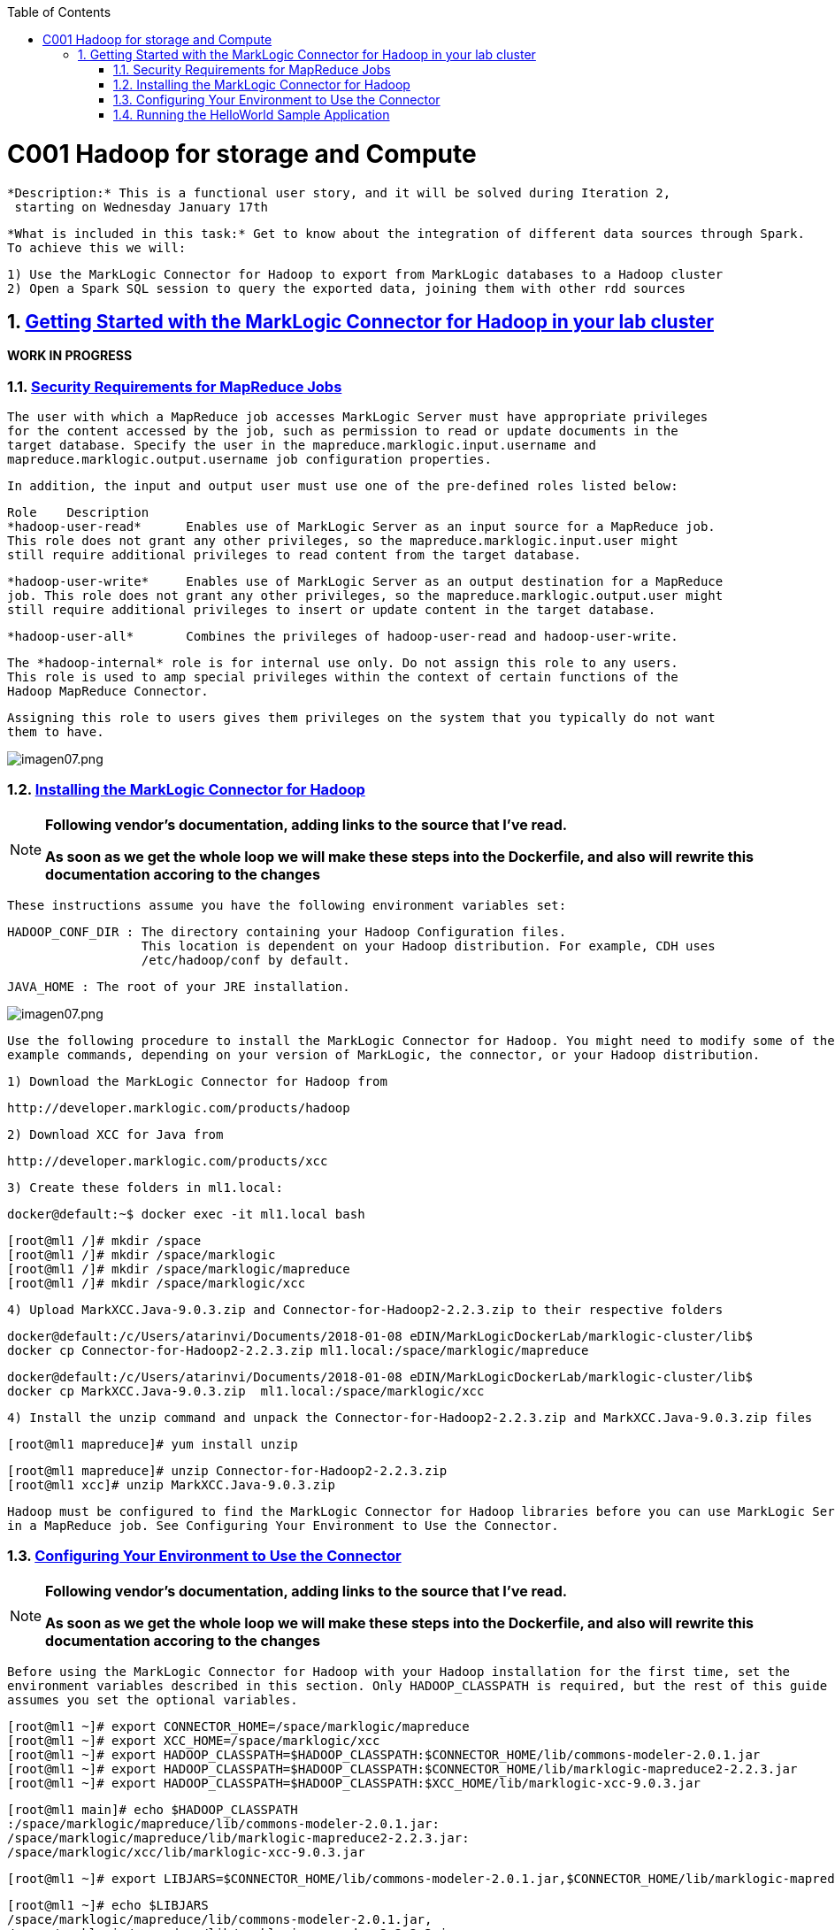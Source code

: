 :toc: macro
:numbered:

toc::[]

= C001 Hadoop for storage and Compute

  *Description:* This is a functional user story, and it will be solved during Iteration 2,
   starting on Wednesday January 17th

  *What is included in this task:* Get to know about the integration of different data sources through Spark.
  To achieve this we will:

  1) Use the MarkLogic Connector for Hadoop to export from MarkLogic databases to a Hadoop cluster
  2) Open a Spark SQL session to query the exported data, joining them with other rdd sources

== https://docs.marklogic.com/guide/mapreduce/quickstart[Getting Started with the MarkLogic Connector for Hadoop in your lab cluster]

***WORK IN PROGRESS***

=== https://docs.marklogic.com/guide/mapreduce/quickstart#id_19037[Security Requirements for MapReduce Jobs]

    The user with which a MapReduce job accesses MarkLogic Server must have appropriate privileges
    for the content accessed by the job, such as permission to read or update documents in the
    target database. Specify the user in the mapreduce.marklogic.input.username and
    mapreduce.marklogic.output.username job configuration properties.

    In addition, the input and output user must use one of the pre-defined roles listed below:

    Role	Description
    *hadoop-user-read*	Enables use of MarkLogic Server as an input source for a MapReduce job.
    This role does not grant any other privileges, so the mapreduce.marklogic.input.user might
    still require additional privileges to read content from the target database.

    *hadoop-user-write*	Enables use of MarkLogic Server as an output destination for a MapReduce
    job. This role does not grant any other privileges, so the mapreduce.marklogic.output.user might
    still require additional privileges to insert or update content in the target database.

    *hadoop-user-all*	Combines the privileges of hadoop-user-read and hadoop-user-write.

    The *hadoop-internal* role is for internal use only. Do not assign this role to any users.
    This role is used to amp special privileges within the context of certain functions of the
    Hadoop MapReduce Connector.

    Assigning this role to users gives them privileges on the system that you typically do not want
    them to have.

image::imagenes/imagen07.png[imagen07.png]


=== https://docs.marklogic.com/guide/mapreduce/quickstart#id_16099[Installing the MarkLogic Connector for Hadoop]

[NOTE]
====
*Following vendor's documentation, adding links to the source that I've read.*

*As soon as we get the whole loop we will make these steps into the Dockerfile, and also will rewrite this documentation accoring to the changes*
====

  These instructions assume you have the following environment variables set:

    HADOOP_CONF_DIR : The directory containing your Hadoop Configuration files.
                      This location is dependent on your Hadoop distribution. For example, CDH uses
                      /etc/hadoop/conf by default.

    JAVA_HOME : The root of your JRE installation.


image::imagenes/imagen07.png[imagen07.png]

  Use the following procedure to install the MarkLogic Connector for Hadoop. You might need to modify some of the
  example commands, depending on your version of MarkLogic, the connector, or your Hadoop distribution.

  1) Download the MarkLogic Connector for Hadoop from

     http://developer.marklogic.com/products/hadoop

  2) Download XCC for Java from

     http://developer.marklogic.com/products/xcc

  3) Create these folders in ml1.local:

    docker@default:~$ docker exec -it ml1.local bash

    [root@ml1 /]# mkdir /space
    [root@ml1 /]# mkdir /space/marklogic
    [root@ml1 /]# mkdir /space/marklogic/mapreduce
    [root@ml1 /]# mkdir /space/marklogic/xcc

  4) Upload MarkXCC.Java-9.0.3.zip and Connector-for-Hadoop2-2.2.3.zip to their respective folders

    docker@default:/c/Users/atarinvi/Documents/2018-01-08 eDIN/MarkLogicDockerLab/marklogic-cluster/lib$
    docker cp Connector-for-Hadoop2-2.2.3.zip ml1.local:/space/marklogic/mapreduce

    docker@default:/c/Users/atarinvi/Documents/2018-01-08 eDIN/MarkLogicDockerLab/marklogic-cluster/lib$
    docker cp MarkXCC.Java-9.0.3.zip  ml1.local:/space/marklogic/xcc


 4) Install the unzip command and unpack the Connector-for-Hadoop2-2.2.3.zip and MarkXCC.Java-9.0.3.zip files

    [root@ml1 mapreduce]# yum install unzip

    [root@ml1 mapreduce]# unzip Connector-for-Hadoop2-2.2.3.zip
    [root@ml1 xcc]# unzip MarkXCC.Java-9.0.3.zip

  Hadoop must be configured to find the MarkLogic Connector for Hadoop libraries before you can use MarkLogic Server
  in a MapReduce job. See Configuring Your Environment to Use the Connector.

=== https://docs.marklogic.com/guide/mapreduce/quickstart#id_16099[Configuring Your Environment to Use the Connector]

[NOTE]
====
*Following vendor's documentation, adding links to the source that I've read.*

*As soon as we get the whole loop we will make these steps into the Dockerfile, and also will rewrite this documentation accoring to the changes*
====

  Before using the MarkLogic Connector for Hadoop with your Hadoop installation for the first time, set the
  environment variables described in this section. Only HADOOP_CLASSPATH is required, but the rest of this guide
  assumes you set the optional variables.

    [root@ml1 ~]# export CONNECTOR_HOME=/space/marklogic/mapreduce
    [root@ml1 ~]# export XCC_HOME=/space/marklogic/xcc
    [root@ml1 ~]# export HADOOP_CLASSPATH=$HADOOP_CLASSPATH:$CONNECTOR_HOME/lib/commons-modeler-2.0.1.jar
    [root@ml1 ~]# export HADOOP_CLASSPATH=$HADOOP_CLASSPATH:$CONNECTOR_HOME/lib/marklogic-mapreduce2-2.2.3.jar
    [root@ml1 ~]# export HADOOP_CLASSPATH=$HADOOP_CLASSPATH:$XCC_HOME/lib/marklogic-xcc-9.0.3.jar

    [root@ml1 main]# echo $HADOOP_CLASSPATH
    :/space/marklogic/mapreduce/lib/commons-modeler-2.0.1.jar:
    /space/marklogic/mapreduce/lib/marklogic-mapreduce2-2.2.3.jar:
    /space/marklogic/xcc/lib/marklogic-xcc-9.0.3.jar


    [root@ml1 ~]# export LIBJARS=$CONNECTOR_HOME/lib/commons-modeler-2.0.1.jar,$CONNECTOR_HOME/lib/marklogic-mapreduce2-2.2.3.jar,$XCC_HOME/lib/marklogic-xcc-9.0.3.jar

    [root@ml1 ~]# echo $LIBJARS
    /space/marklogic/mapreduce/lib/commons-modeler-2.0.1.jar,
    /space/marklogic/mapreduce/lib/marklogic-mapreduce2-2.2.3.jar,
    /space/marklogic/xcc/lib/marklogic-xcc-9.0.3.jar

  Let's make a script so that everytime we open a session, the environment is configured:


  Hadoop MapReduce and the MarkLogic Connector for Hadoop are now ready for use.

=== https://docs.marklogic.com/guide/mapreduce/quickstart#id_92175[Running the HelloWorld Sample Application]

[NOTE]
====
*Following vendor's documentation, adding links to the source that I've read.*

*As soon as we get the whole loop we will make these steps into the Dockerfile, and also will rewrite this documentation accoring to the changes*
====

The section walks through configuring and running a simple HelloWorld sample job, assuming MarkLogic Server and
Apache Hadoop are installed on the same single node, as described in Installing the MarkLogic Connector for Hadoop.

==== https://hadoop.apache.org/docs/stable/hadoop-project-dist/hadoop-common/SingleCluster.html[Install a single node Hadoop cluster in ml1.local]

[source]
----

root@atarinvi:/home/atarinvi/Documentos/2018-01-17 eDIN/MarkLogicDockerLab/marklogic-cluster# docker exec -it ml1.local bash
[root@ml1 /]#

[root@ml1 /]# cd space/marklogic/
[root@ml1 /]# wget http://ftp.cixug.es/apache/hadoop/common/current/hadoop-3.0.0.tar.gz
[root@ml1 /]# tar xvfz hadoop-3.0.0.tar.gz
[root@ml1 /]# cd hadoop-3.0.0
[root@ml1 hadoop-3.0.0]# chmod +x etc/hadoop/*.sh
[root@ml1 hadoop-3.0.0]# vi etc/hadoop/hadoop-env.sh

[root@ml1 hadoop-3.0.0]# etc/hadoop/hadoop-env.sh

[root@ml1 hadoop-3.0.0]# bin/hadoop jar share/hadoop/mapreduce/hadoop-mapreduce-examples-3.0.0.jar grep input output 'dfs[a-z.]+'

[root@ml1 hadoop-3.0.0]# cat output/part-r-00000
1	dfsadmin


[root@ml1 hadoop-3.0.0]# vi etc/hadoop/core-site.xml
. . .
<configuration>
    <property>
        <name>fs.defaultFS</name>
        <value>hdfs://localhost:9000</value>
    </property>
</configuration>

[root@ml1 hadoop-3.0.0]# vi etc/hadoop/hdfs-site.xml

. . .

<configuration>
    <property>
        <name>dfs.replication</name>
        <value>1</value>
    </property>
</configuration>

[root@ml1 hadoop-3.0.0]# bin/hdfs namenode -format

[root@ml1 hadoop-3.0.0]# groupadd hdfs
[root@ml1 hadoop-3.0.0]# useradd hdfs -g hdfs
[root@ml1 hadoop-3.0.0]# passwd hdfs
Changing password for user hdfs.
New password:
BAD PASSWORD: The password is shorter than 8 characters
Retype new password:
passwd: all authentication tokens updated successfully.

[root@ml1 hadoop-3.0.0]# yum install openssh-clients

[root@ml1 hadoop-3.0.0]# su - hdfs
Last login: Fri Jan 19 08:47:29 UTC 2018 on pts/0
[hdfs@ml1 ~]$ cd /space/marklogic/hadoop-3.0.0
[hdfs@ml1 marklogic]$ chown -r hdfs.hdfs hadoop-3.0.0

[hdfs@ml1 hadoop-3.0.0]$ sbin/start-dfs.sh
Starting namenodes on [localhost]
localhost: /space/marklogic/hadoop-3.0.0/libexec/hadoop-functions.sh: line 981: ssh: command not found
Starting datanodes
localhost: /space/marklogic/hadoop-3.0.0/libexec/hadoop-functions.sh: line 981: ssh: command not found
Starting secondary namenodes [ml1.local]
ml1.local: /space/marklogic/hadoop-3.0.0/libexec/hadoop-functions.sh: line 981: ssh: command not found


   91  ssh localhost
   92  uname -n
   93  uname -a
   95  yum install openssh
   96  ssh
   97  yum install openssh-client
   98  yum install openssh-server
   99  service ssh status
  100  service ssh start
  101  sudo service ssh start
  102  ssh
  103  vi /etc/ssh/sshd_config
  104  sudo service ssh start
  105  service ssh start
  106  systemctl start ssh.service

---

==== Run the HelloWorld Sample connecting the MarkLogic node located in ml1.local to the Hadoop single node cluster installed in the same ml1.local node

The following steps are covered:

    Selecting the App Server and Database
    Loading the Sample Data
    Configuring the Job
    Running the Job

Selecting the App Server and Database

The MarkLogic Connector for Hadoop requires a MarkLogic Server installation configured with an XDBC App Server. When you install MarkLogic Server, a suitable XDBC App Server attached to the Documents database comes pre-configured on port 8000.

The example commands in this guide assume you're using this port 8000 App Server and database, and therefore no additional setup is required.

However, you can choose to use a different database or App Server and database:

    To use the pre-configured App Server on port 8000 with a different database, set the com.marklogic.output.databasename configuration property when you follow the steps in Configuring the Job. (A similar property exists for overriding the default database when using MarkLogic for output.)
    To create your own XDBC App Server on a different port, attached to a different database, see the Administrator's Guide, then configure your job appropriately when you get to Configuring the Job.

Loading the Sample Data

This section covers loading the sample data in two ways: Using Query Console to load the data using simple XQuery, or using the MarkLogic Content Pump (mlcp) command.

    Loading Sample Data with mlcp
    Loading Sample Data Manually

Loading Sample Data with mlcp

MarkLogic Content Pump (mlcp) is a command line tool transferring content into or out of MarkLogic Server, or copying content between MarkLogic Server instances.

Before running this procedure, you should have mlcp installed and the mlcp bin/ directory on your path; for details, see Installation and Configuration in the mlcp User Guide.

Follow these instructions to initialize the input database using MarkLogic Content Pump (mlcp).

    Create a directory to use as your work area and cd into it. This directory can be located anywhere. For example:

    mkdir /space/examples/hello
    cd /space/examples/hello

    Create a data subdirectory to hold the sample data files. For example:

    mkdir data

    Create a text file called 'hello.xml' in your data directory with the contents shown below:

    <data><child>hello mom</child></data>

    For example, run the following command:

    cat > data/hello.xml
    <data><child>hello mom</child></data>
    ^D

    Create a text file called 'world.xml' in your data directory with the contents shown below:

    <data><child>world event</child></data>

    For example, run the following command:

    cat > data/world.xml
    <data><child>world event</child></data>
    ^D

    Use mlcp to load the input files into the database you created in Selecting the App Server and Database. Use a username and password with update privileges for the input database. Use the port number of the XDBC App Server you previously created. Use the -output_uri_replace option to strip off the directory prefix from the database document URI. For example:

    $ mlcp.sh import -username user -password password -host localhost \
        -port 8000 -input_file_path /space/examples/hello/data \
        -output_uri_replace "/space/examples/hello/data/,''"

    Optionally, use Query Console to confirmthe load: Open Query Console and click the Explore button at the top of the query editor to examine the database contents. You should see hello.xml and world.xml in the database.

You can also use mlcp to load files from HDFS by specifying an HDFS path for -input_file_path. For example, if your files are in HDFS under /user/me/hello/data, then you could use the following command:

$ mlcp.sh import -username user -password password -host localhost \
    -port 8000 -input_file_path hdfs:/user/me/hello/data \
    -output_uri_replace "/user/me/hello/data/,''"

Loading Sample Data Manually

Follow these instructions to initialize the input database with the sample documents using Query Console. For details about Query Console, see the Query Console User Guide.

To load the database with the sample data:

    Using your browser, launch Query Console on the MarkLogic Server instance to be used as an input source. For example, if the input XDBC App Server is running on myhost, visit this URL in the browser:

    http://myhost:8000/qconsole

    Create a new query in Query Console and replace the default contents with the following:

    xquery version "1.0-ml";

    let $hello := <data><child>hello mom</child></data>
    let $world := <data><child>world event</child></data>

    return(
      xdmp:document-insert("hello.xml", $hello),
      xdmp:document-insert("world.xml", $world)
    )

    In the Content Source dropdown, select the input XDBC App Server you configured for input in Selecting the App Server and Database.
    Select Text as the output format and click Run to execute the query.
    Click the Explore button at the top of the query editor to examine the database contents. You should see hello.xml and world.xml in the database.

Configuring the Job

Before running the HelloWorld sample job, set the connector configuration properties that identify the MarkLogic Server user and instance for input and output.

Although the input and output MarkLogic Server instances and users can be different, this example configures the job to use the same host, port, and database for both input and output.

Configuration also includes an input and an output user name and password. Choose (or create) a MarkLogic user with sufficient privileges to access your XDBC App Server, and read and insert documents in the attached database. If using a non-admin user, assign the user to the hadoop-user-all role. For details, see Security Requirements for MapReduce Jobs.

To configure the job:

    Copy the marklogic-hello-world.xml configuration file from $CONNECTOR_HOME/conf to your work area. For example:

    $ cp $CONNECTOR_HOME/conf/marklogic-hello-world.xml /space/examples/hello

    Edit your local copy of marklogic-hello-world.xml to configure your input and output host name, port,
    user name, and password. Set the following parameters to match your environment:

    mapreduce.marklogic.input.username
    mapreduce.marklogic.input.password
    mapreduce.marklogic.input.host
    mapreduce.marklogic.input.port
    mapreduce.marklogic.output.username
    mapreduce.marklogic.output.password
    mapreduce.marklogic.output.host
    mapreduce.marklogic.output.port

    The configured input user must have sufficient privileges to access the XDBC App Server identified by the input host/port and to read documents from the input database.

    The configured output user must have sufficient privileges to access the XDBC App Server identified by the output host/port and to insert documents in the output database.

For example, if your MarkLogic installation is on localhost and you use the pre-configured App Server on port 8000 with the username and password 'my-user' and 'my-password' for input, then your input connection related property settings should be similar to the following after editing:

<property>
  <name>mapreduce.marklogic.input.username</name>
  <value>my-user</value>
</property>
<property>
  <name>mapreduce.marklogic.input.password</name>
  <value>my-password</value>
</property>
<property>
  <name>mapreduce.marklogic.input.host</name>
  <value>localhost</value>
</property>
<property>
  <name>mapreduce.marklogic.input.port</name>
  <value>8000</value>
</property>

Your output connection related property settings should have similar values.
Running the Job

The HelloWorld sample reads the first word of text from the input documents, concatenates the words into a string, and saves the result as HelloWorld.txt. Assuming the database contains only the documents created in Loading the Sample Data, the output document contains the phrase 'hello world'. If your database contains additional documents, you get different results.

To view the sample code, see $CONNECTOR_HOME/src/com/marklogic/mapreduce/examples.

Use the following procedure to run the example MapReduce job:

    If you are not already in your work area, change to that directory. For example:

    cd /space/examples/hello

    Ensure the hadoop command is in your path.
    Run the HelloWorld job using the following command. Modify the connector JAR file name as needed for your installation.

    hadoop jar \
      $CONNECTOR_HOME/lib/marklogic-mapreduce-examples-version.jar \
      com.marklogic.mapreduce.examples.HelloWorld -libjars $LIBJARS \
      -conf marklogic-hello-world.xml

The -conf command line option tells Hadoop where to get application-specific configuration information. You can also add a configuration directory to HADOOP_CLASSPATH.

As the job runs, Hadoop reports the job progress to stdout. If the sample job does not run or does not produce the expected results, see Troubleshooting and Debugging.

Near the end of the job output, you should see text similar to the following. Notice there are 2 map input records (hello.xml and world.xml), 2 map output records (the first word from each input record), and 1 reduce output record (HelloWorld.txt).

timestamp INFO mapreduce.Job:  map 100% reduce 100%
timestamp INFO mapreduce.Job: Job jobId completed successfully
timestamp mapreduce.Job: Counters: 33
        File System Counters
                ...
        Map-Reduce Framework
                Map input records=2
                Map output records=2
                Map output bytes=20
                Map output materialized bytes=30
                Input split bytes=91
                Combine input records=0
                Combine output records=0
                Reduce input groups=1
                Reduce shuffle bytes=30
                Reduce input records=2
                Reduce output records=1

Use Query Console to explore the output database and examine the output document, HelloWorld.txt. The document should contain the phrase 'hello world'.

If you do not see the expected output, see the tips in Troubleshooting and Debugging.



=== https://docs.marklogic.com/guide/mapreduce/quickstart#id_54760[Making the Connector Available Across a Hadoop Cluster]

[NOTE]
====
*Following vendor's documentation, adding links to the source that I've read.*

*THIS IS THE SPECTED PRODUCTION SCENARIO: MARKLOGIC CLUSTER IN PRODUCTION SHOULD BE EXPECTED TO BE MOVING DATA
   TO AND FROM A HADOOP CLUSTER, NOT TO A LOCAL HADOOP PROCESS!*

*FOLLOWED A MESSY DOCUMENTATION, USED AN OPENSOURCE GIT PROJECT PROVIDED AND FOUND AN ERROR.*

*STILL TRYING TO FIX IT*
====


  When you submit a MapReduce job to run on an Apache Hadoop cluster, the job resources must be accessible by the
  master Job Tracker node and all worker nodes. Job resources include the job JAR file, configuration files, and
  all dependent libraries. When you use the MarkLogic Connector for Hadoop in your job, this includes the
  connector and XCC JAR files.

  You must always have the job resources available on the Hadoop node where you launch the job. Depending on the
  method you use to make the job resource available across the cluster, dependent JAR files, such as the MarkLogic
  Connector for Hadoop libraries must be on the HADOOP_CLASSPATH on the node where you launch the job, as
  described in Configuring Your Environment to Use the Connector.

  Hadoop offers many options for making job resources available to the worker nodes, including:

  * Using the -libjars Hadoop command line option and parsing the options in your main class using
    org.apache.hadoop.util.GenericOptionsParser.

  * Bundling dependent libraries and other resources into your job JAR file.

  * Storing dependent libraries and other resources in HDFS or other shared file system and using the Apache
    Hadoop Distributed Cache to locate and load them.

  * Installing required software on all nodes in the cluster.

  The best solution depends upon the needs of your application and environment. See the Apache Hadoop
  documentation for more details on making resources available across a Hadoop cluster.

  This guide uses -libjars.

==== Accessing the Connector Source Code

  The MarkLogic Connector for Hadoop is developed and maintained as an open source project on GitHub.
  To access the sources or contribute to the project, navigate to the following URL in your browser:

  http://github.com/marklogic/marklogic-contentpump

  The GitHub project includes both the connector and the mlcp command line tool.

 *Steps to use this project:*

 1) Install Java in ml1.local container:

     [root@ml1 main]# yum install java-1.8.0-openjdk

 2) Download the zip, put it into ml1.local and unpack it:

   https://github.com/marklogic/marklogic-contentpump/archive/marklogic-contentpump.zip

   docker@default:/c/Users/atarinvi/Documents/2018-01-08 eDIN/MarkLogicDockerLab/marklogic-cluster/lib$
   docker cp marklogic-contentpump-master.zip ml1.local:/space/marklogic/marklogic-contentpump
   [root@ml1 marklogic-contentpump]# unzip marklogic-contentpump-master.zip

  3) Upload Cloudera's QuickStart /etc/hadoop/conf folder content to ml1.local as said om
  http://docs.marklogic.com/guide/mlcp/install#id_90074[Configuring Distributed Mode]:

  [root@ml1 ~]# mkdir /etc/hadoop
  [root@ml1 ~]# mkdir /etc/hadoop/conf

  docker@default:/c/Users/atarinvi/Documents/2018-01-08 eDIN/MarkLogicDockerLab/marklogic-cluster/resources/etc/hadoop/conf$
  docker cp README ml1.local:/etc/hadoop/conf

    [root@ml1 ~]# ls -rlht /etc/hadoop/conf/
    total 40K
    -rwxrwxrwx 1 1000 ftp 2.4K Feb 23  2016 yarn-site.xml
    -rwxrwxrwx 1 1000 ftp 1.1K Feb 23  2016 README
    -rwxrwxrwx 1 1000 ftp 2.9K Feb 23  2016 hadoop-metrics.properties
    -rwxrwxrwx 1 1000 ftp 1.4K Feb 23  2016 hadoop-env.sh
    -rwxrwxrwx 1 1000 ftp  12K Mar 23  2016 log4j.properties
    -rwxrwxrwx 1 1000 ftp 1.6K Apr  5  2016 mapred-site.xml
    -rwxrwxrwx 1 1000 ftp 3.7K Apr  5  2016 hdfs-site.xml
    -rwxrwxrwx 1 1000 ftp 1.9K Apr  5  2016 core-site.xml


  4) http://docs.marklogic.com/guide/mlcp/install#id_38144[Specifying the Hadoop Configuration File Location]:

    mlcp.sh command -hadoop_conf_dir /etc/hadoop/conf -Ddistributed=true

    [root@ml1 main]# ./mlcp.sh import -hadoop_conf_dir /etc/hadoop/conf -Ddistributed=true --libjars $LIBJARS
    Error: Could not find or load main class com.marklogic.contentpump.ContentPump

